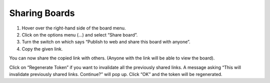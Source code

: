 Sharing Boards
==============

1. Hover over the right-hand side of the board menu.
2. Click on the options menu (…) and select “Share board”. 
3. Turn the switch on which says “Publish to web and share this board with anyone”. 
4. Copy the given link.

You can now share the copied link with others. (Anyone with the link will be able to view the board).

Click on “Regenerate Token” if you want to invalidate all the previously shared links. A message asking “This will invalidate previously shared links. Continue?” will pop up. Click “OK” and the token will be regenerated.
